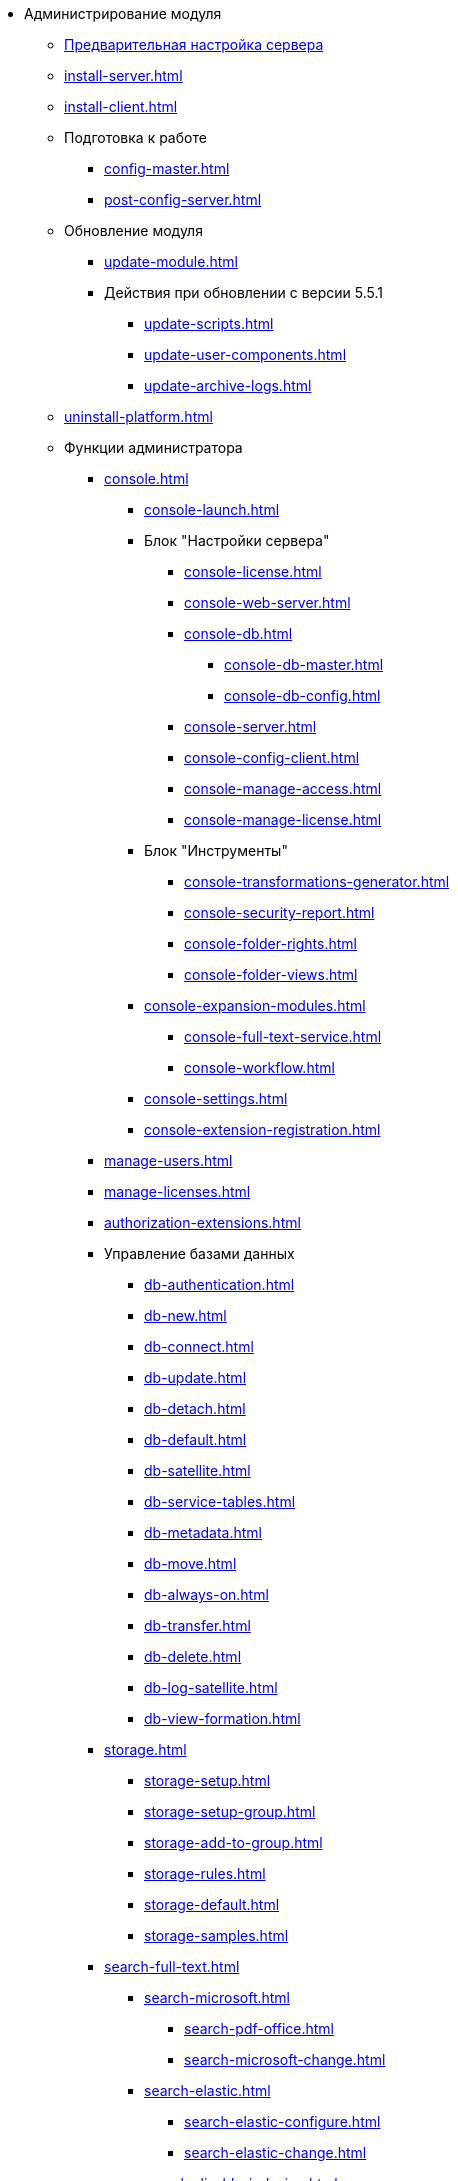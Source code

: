 * Администрирование модуля
** xref:pre-config-server.adoc[Предварительная настройка сервера]
** xref:install-server.adoc[]
** xref:install-client.adoc[]
** Подготовка к работе
*** xref:config-master.adoc[]
*** xref:post-config-server.adoc[]
** Обновление модуля
*** xref:update-module.adoc[]
*** Действия при обновлении с версии 5.5.1
**** xref:update-scripts.adoc[]
**** xref:update-user-components.adoc[]
**** xref:update-archive-logs.adoc[]
** xref:uninstall-platform.adoc[]
** Функции администратора
*** xref:console.adoc[]
**** xref:console-launch.adoc[]
**** Блок "Настройки сервера"
***** xref:console-license.adoc[]
***** xref:console-web-server.adoc[]
***** xref:console-db.adoc[]
****** xref:console-db-master.adoc[]
****** xref:console-db-config.adoc[]
***** xref:console-server.adoc[]
***** xref:console-config-client.adoc[]
***** xref:console-manage-access.adoc[]
***** xref:console-manage-license.adoc[]
**** Блок "Инструменты"
***** xref:console-transformations-generator.adoc[]
***** xref:console-security-report.adoc[]
***** xref:console-folder-rights.adoc[]
***** xref:console-folder-views.adoc[]
**** xref:console-expansion-modules.adoc[]
***** xref:console-full-text-service.adoc[]
***** xref:console-workflow.adoc[]
**** xref:console-settings.adoc[]
**** xref:console-extension-registration.adoc[]
*** xref:manage-users.adoc[]
*** xref:manage-licenses.adoc[]
*** xref:authorization-extensions.adoc[]
*** Управление базами данных
**** xref:db-authentication.adoc[]
**** xref:db-new.adoc[]
**** xref:db-connect.adoc[]
**** xref:db-update.adoc[]
**** xref:db-detach.adoc[]
**** xref:db-default.adoc[]
**** xref:db-satellite.adoc[]
**** xref:db-service-tables.adoc[]
**** xref:db-metadata.adoc[]
**** xref:db-move.adoc[]
**** xref:db-always-on.adoc[]
**** xref:db-transfer.adoc[]
**** xref:db-delete.adoc[]
**** xref:db-log-satellite.adoc[]
**** xref:db-view-formation.adoc[]
*** xref:storage.adoc[]
**** xref:storage-setup.adoc[]
**** xref:storage-setup-group.adoc[]
**** xref:storage-add-to-group.adoc[]
**** xref:storage-rules.adoc[]
**** xref:storage-default.adoc[]
**** xref:storage-samples.adoc[]
*** xref:search-full-text.adoc[]
**** xref:search-microsoft.adoc[]
***** xref:search-pdf-office.adoc[]
***** xref:search-microsoft-change.adoc[]
**** xref:search-elastic.adoc[]
***** xref:search-elastic-configure.adoc[]
***** xref:search-elastic-change.adoc[]
**** xref:search-disable-indexing.adoc[]
**** xref:search-separate-install.adoc[]
**** xref:search-cluster.adoc[]
**** xref:search-logging.adoc[]
*** Настройки архивирования
**** xref:archive-data.adoc[]
**** xref:archive-logs.adoc[]
*** xref:redis-cache.adoc[]
*** xref:docs-location.adoc[]
*** xref:create-mst.adoc[]
*** xref:security-report.adoc[]
*** xref:folder-rights.adoc[]
*** xref:security-on-search.adoc[]
*** xref:default-view.adoc[]
*** xref:connection-pool-volume.adoc[]
*** xref:cache-life-time.adoc[]
*** xref:cache-invalidation.adoc[]
*** xref:server-cache-volume.adoc[]
*** xref:limit-search-results.adoc[]
*** xref:limit-cards-number.adoc[]
*** xref:limit-signed-file-size.adoc[]
*** xref:file-service-logging.adoc[]
*** xref:db-timeout.adoc[]
*** xref:detailed-changes-log.adoc[]
*** xref:default-localization.adoc[]
** Мониторинг работы и обслуживание системы {dv}
*** xref:logs.adoc[]
*** xref:performance.adoc[]
*** xref:db-maintenance.adoc[]
*** xref:db-slow-queries.adoc[]
*** xref:db-backup.adoc[]
*** xref:db-rename.adoc[]
*** xref:messages.adoc[]
** Приложения
*** xref:security-groups.adoc[]
*** xref:microsoft-postgre.adoc[]
